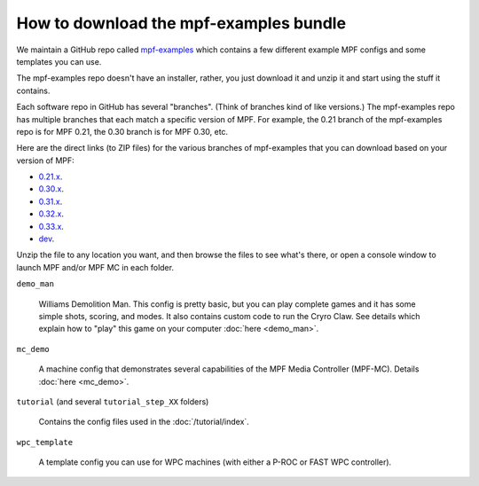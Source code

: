 How to download the mpf-examples bundle
=======================================

We maintain a GitHub repo called
`mpf-examples <https://github.com/missionpinball/mpf-examples>`_ which contains a
few different example MPF configs and some templates you can use.

The mpf-examples repo doesn't have an installer, rather, you just download it
and unzip it and start using the stuff it contains.

Each software repo in GitHub has several "branches". (Think of branches
kind of like versions.) The mpf-examples repo has multiple branches that
each match a specific version of MPF. For example, the 0.21 branch of the mpf-examples
repo is for MPF 0.21, the 0.30 branch is for MPF 0.30, etc.

Here are the direct links (to ZIP files) for the various branches of mpf-examples
that you can download based on your version of MPF:

* `0.21.x <https://github.com/missionpinball/mpf-examples/archive/0.21.zip>`_.
* `0.30.x <https://github.com/missionpinball/mpf-examples/archive/0.30.zip>`_.
* `0.31.x <https://github.com/missionpinball/mpf-examples/archive/0.31.zip>`_.
* `0.32.x <https://github.com/missionpinball/mpf-examples/archive/0.32.x.zip>`_.
* `0.33.x <https://github.com/missionpinball/mpf-examples/archive/0.33.x.zip>`_.
* `dev <https://github.com/missionpinball/mpf-examples/archive/dev.zip>`_.

Unzip the file to any location you want, and then browse the files to see what's there,
or open a console window to launch MPF and/or MPF MC in each folder.

``demo_man``

   Williams Demolition Man. This config is pretty basic, but you can play complete games and it has some simple shots,
   scoring, and modes. It also contains custom code to run the Cryro Claw. See details which explain
   how to "play" this game on your computer :doc:`here <demo_man>`.

``mc_demo``

   A machine config that demonstrates several capabilities of the MPF Media Controller (MPF-MC).
   Details :doc:`here <mc_demo>`.

``tutorial`` (and several ``tutorial_step_XX`` folders)

   Contains the config files used in the :doc:`/tutorial/index`.

``wpc_template``

   A template config you can use for WPC machines (with either a P-ROC or FAST WPC controller).
